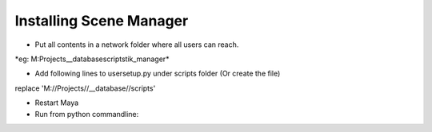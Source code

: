 Installing Scene Manager
=========================

- Put all contents in a network folder where all users can reach.
*eg: M:\Projects\__database\scripts\tik_manager\*

- Add following lines to usersetup.py under scripts folder (Or create the file)
replace 'M://Projects//__database//scripts'

.. code-block::
    import os
    import sys
    import maya.utils
    import maya.OpenMaya as OpenMaya

    def initFolder(targetFolder):
        if targetFolder in sys.path:
            return
        if not os.path.isdir(targetFolder):
            print ('Path is not valid (%s)' % targetFolder)
        sys.path.append(targetFolder)

    def smUpdate(*args):
        import sceneManager
        m = sceneManager.TikManager()
        m.regularSaveUpdate()

    initFolder('M://Projects//__database//scripts')
    maya.utils.executeDeferred('SMid = OpenMaya.MSceneMessage.addCallback(OpenMaya.MSceneMessage.kAfterSave, smUpdate)')

- Restart Maya
- Run from python commandline:
.. code-block::
    from tik_manager import setup